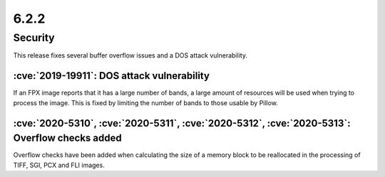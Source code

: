 6.2.2
-----

Security
========

This release fixes several buffer overflow issues and a DOS attack vulnerability.

:cve:`2019-19911`: DOS attack vulnerability
^^^^^^^^^^^^^^^^^^^^^^^^^^^^^^^^^^^^^^^^^^^

If an FPX image reports that it has a large number of bands, a large amount of
resources will be used when trying to process the image. This is fixed by
limiting the number of bands to those usable by Pillow.

:cve:`2020-5310`, :cve:`2020-5311`, :cve:`2020-5312`, :cve:`2020-5313`: Overflow checks added
^^^^^^^^^^^^^^^^^^^^^^^^^^^^^^^^^^^^^^^^^^^^^^^^^^^^^^^^^^^^^^^^^^^^^^^^^^^^^^^^^^^^^^^^^^^^^

Overflow checks have been added when calculating the size of a memory block to be reallocated
in the processing of TIFF, SGI, PCX and FLI images.
